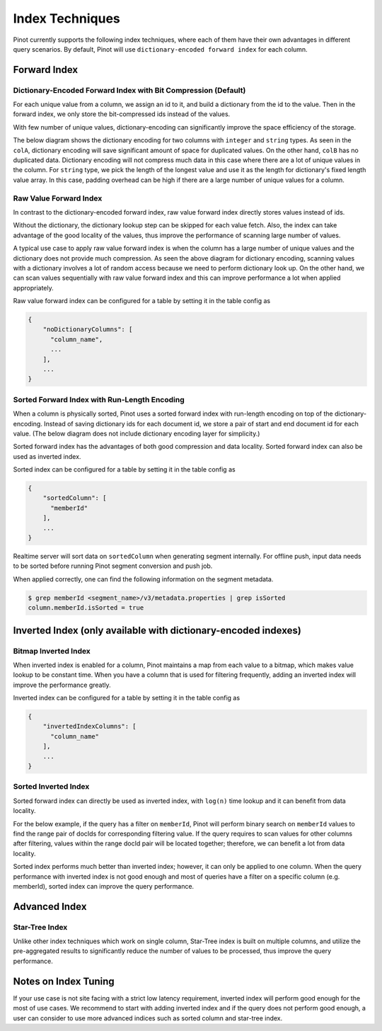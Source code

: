 ..
.. Licensed to the Apache Software Foundation (ASF) under one
.. or more contributor license agreements.  See the NOTICE file
.. distributed with this work for additional information
.. regarding copyright ownership.  The ASF licenses this file
.. to you under the Apache License, Version 2.0 (the
.. "License"); you may not use this file except in compliance
.. with the License.  You may obtain a copy of the License at
..
..   http://www.apache.org/licenses/LICENSE-2.0
..
.. Unless required by applicable law or agreed to in writing,
.. software distributed under the License is distributed on an
.. "AS IS" BASIS, WITHOUT WARRANTIES OR CONDITIONS OF ANY
.. KIND, either express or implied.  See the License for the
.. specific language governing permissions and limitations
.. under the License.
..

.. TODO: add more details


Index Techniques
================

Pinot currently supports the following index techniques, where each of them have their own advantages in different query
scenarios. By default, Pinot will use ``dictionary-encoded forward index`` for each column.

Forward Index
-------------

Dictionary-Encoded Forward Index with Bit Compression (Default)
~~~~~~~~~~~~~~~~~~~~~~~~~~~~~~~~~~~~~~~~~~~~~~~~~~~~~~~~~~~~~~~

For each unique value from a column, we assign an id to it, and build a dictionary from the id to the value. Then in the
forward index, we only store the bit-compressed ids instead of the values.

With few number of unique values, dictionary-encoding can significantly improve the space efficiency of the storage.

The below diagram shows the dictionary encoding for two columns with ``integer`` and ``string`` types. As seen in the
``colA``, dictionary encoding will save significant amount of space for duplicated values. On the other hand, ``colB`` 
has no duplicated data. Dictionary encoding will not compress much data in this case where there are a lot of unique
values in the column. For ``string`` type, we pick the length of the longest value and use it as the length for 
dictionary's fixed length value array. In this case, padding overhead can be high if there are a large number of unique 
values for a column.

.. image:: img/dictionary.png


Raw Value Forward Index
~~~~~~~~~~~~~~~~~~~~~~~

In contrast to the dictionary-encoded forward index, raw value forward index directly stores values instead of ids.

Without the dictionary, the dictionary lookup step can be skipped for each value fetch. Also, the index can take
advantage of the good locality of the values, thus improve the performance of scanning large number of values.

A typical use case to apply raw value forward index is when the column has a large number of unique values and the
dictionary does not provide much compression. As seen the above diagram for dictionary encoding, scanning values
with a dictionary involves a lot of random access because we need to perform dictionary look up. On the other hand, 
we can scan values sequentially with raw value forward index and this can improve performance a lot when applied 
appropriately.

.. image:: img/no-dictionary.png

Raw value forward index can be configured for a table by setting it in the table config as

.. code-block:: none

    {
        "noDictionaryColumns": [
          "column_name",
          ...
        ],
        ...
    }


Sorted Forward Index with Run-Length Encoding
~~~~~~~~~~~~~~~~~~~~~~~~~~~~~~~~~~~~~~~~~~~~~

When a column is physically sorted, Pinot uses a sorted forward index with run-length encoding on top of the 
dictionary-encoding. Instead of saving dictionary ids for each document id, we store a pair of start and end 
document id for each value. (The below diagram does not include dictionary encoding layer for simplicity.)

.. image:: img/sorted-forward.png


Sorted forward index has the advantages of both good compression and data locality. Sorted forward index can 
also be used as inverted index.

Sorted index can be configured for a table by setting it in the table config as

.. code-block:: none

    {
        "sortedColumn": [
          "memberId"
        ],
        ...
    }

Realtime server will sort data on ``sortedColumn`` when generating segment internally. For offline push, input data
needs to be sorted before running Pinot segment conversion and push job.

When applied correctly, one can find the following information on the segment metadata.

.. code-block:: none

    $ grep memberId <segment_name>/v3/metadata.properties | grep isSorted
    column.memberId.isSorted = true


Inverted Index (only available with dictionary-encoded indexes)
---------------------------------------------------------------

Bitmap Inverted Index
~~~~~~~~~~~~~~~~~~~~~

When inverted index is enabled for a column, Pinot maintains a map from each value to a bitmap, which makes value 
lookup to be constant time. When you have a column that is used for filtering frequently, adding an inverted index
will improve the performance greatly.

Inverted index can be configured for a table by setting it in the table config as

.. code-block:: none

    {
        "invertedIndexColumns": [
          "column_name"
        ],
        ...
    }


Sorted Inverted Index
~~~~~~~~~~~~~~~~~~~~~
Sorted forward index can directly be used as inverted index, with ``log(n)`` time lookup and it can benefit from data locality. 

For the below example, if the query has a filter on ``memberId``, Pinot will perform binary search on ``memberId`` values 
to find the range pair of docIds for corresponding filtering value. If the query requires to scan values for other columns
after filtering, values within the range docId pair will be located together; therefore, we can benefit a lot from data locality.

.. image:: img/sorted-inverted.png

Sorted index performs much better than inverted index; however, it can only be applied to one column. When the query performance
with inverted index is not good enough and most of queries have a filter on a specific column (e.g. memberId), sorted index can
improve the query performance.


Advanced Index
--------------

Star-Tree Index
~~~~~~~~~~~~~~~

Unlike other index techniques which work on single column, Star-Tree index is built on multiple columns, and utilize the
pre-aggregated results to significantly reduce the number of values to be processed, thus improve the query performance.


Notes on Index Tuning
---------------------

If your use case is not site facing with a strict low latency requirement, inverted index will perform good enough for 
the most of use cases. We recommend to start with adding inverted index and if the query does not perform good enough,
a user can consider to use more advanced indices such as sorted column and star-tree index.

